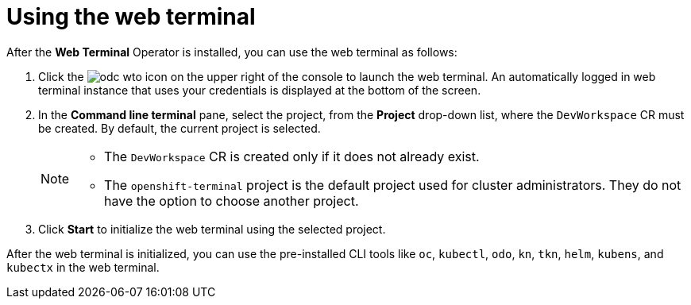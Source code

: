 // Module included in the following assemblies:
//
// web_console/odc-about-web-terminal.adoc

[id="odc-using-web-terminal_{context}"]
= Using the web terminal

After the *Web Terminal* Operator is installed, you can use the web terminal as follows:

. Click the image:odc-wto-icon[title="command line terminal icon"] on the upper right of the console to launch the web terminal. An automatically logged in web terminal instance that uses your credentials is displayed at the bottom of the screen.
. In the *Command line terminal* pane, select the project, from the *Project* drop-down list, where the `DevWorkspace` CR must be created. By default, the current project is selected.
+
[NOTE]
====
* The `DevWorkspace` CR is created only if it does not already exist.
* The `openshift-terminal` project is the default project used for cluster administrators. They do not have the option to choose another project.
====
+
. Click *Start* to initialize the web terminal using the selected project.

After the web terminal is initialized, you can use the pre-installed CLI tools like `oc`, `kubectl`, `odo`, `kn`, `tkn`, `helm`, `kubens`, and `kubectx` in the web terminal.
